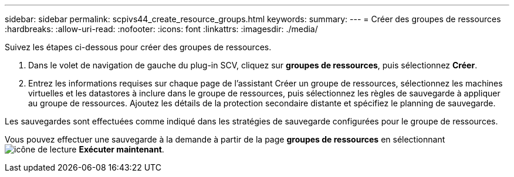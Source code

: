 ---
sidebar: sidebar 
permalink: scpivs44_create_resource_groups.html 
keywords:  
summary:  
---
= Créer des groupes de ressources
:hardbreaks:
:allow-uri-read: 
:nofooter: 
:icons: font
:linkattrs: 
:imagesdir: ./media/


[role="lead"]
Suivez les étapes ci-dessous pour créer des groupes de ressources.

. Dans le volet de navigation de gauche du plug-in SCV, cliquez sur *groupes de ressources*, puis sélectionnez *Créer*.
. Entrez les informations requises sur chaque page de l'assistant Créer un groupe de ressources, sélectionnez les machines virtuelles et les datastores à inclure dans le groupe de ressources, puis sélectionnez les règles de sauvegarde à appliquer au groupe de ressources. Ajoutez les détails de la protection secondaire distante et spécifiez le planning de sauvegarde.


Les sauvegardes sont effectuées comme indiqué dans les stratégies de sauvegarde configurées pour le groupe de ressources.

Vous pouvez effectuer une sauvegarde à la demande à partir de la page *groupes de ressources* en sélectionnant image:scpivs44_image38.png["icône de lecture"] *Exécuter maintenant*.
